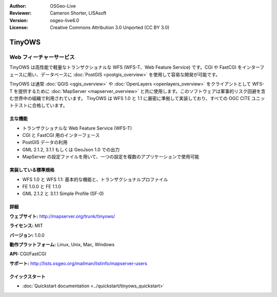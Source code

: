 :Author: OSGeo-Live
:Reviewer: Cameron Shorter, LISAsoft
:Version: osgeo-live6.0
:License: Creative Commons Attribution 3.0 Unported (CC BY 3.0)

.. image:: ../../images/project_logos/logo-TinyOWS.png
  :scale: 100 %
  :alt: project logo
  :align: right
  :target: http://mapserver.org/trunk/tinyows/

.. image:: ../../images/logos/OSGeo_project.png
  :scale: 100 %
  :alt: OSGeo Project
  :align: right
  :target: http://www.osgeo.org

TinyOWS
================================================================================

Web フィーチャーサービス
~~~~~~~~~~~~~~~~~~~~~~~~~~~~~~~~~~~~~~~~~~~~~~~~~~~~~~~~~~~~~~~~~~~~~~~~~~~~~~~~

TinyOWS は高性能で軽量なトランザクショナルな WFS (WFS-T、Web Feature Service) です。CGI や FastCGI をインターフェースに用い、データベースに :doc:`PostGIS <postgis_overview>` を使用して容易な開発が可能です。

.. image:: ../../images/screenshots/800x600/tinyows_digitizing.jpg
  :scale: 55 %
  :alt: digitizing
  :align: right

TinyOWS は通常 :doc:`QGIS <qgis_overview>` や :doc:`OpenLayers <openlayers_overview>` をクライアントとして WFS-T を提供するために :doc:`MapServer <mapserver_overview>` と共に使用します。このソフトウェアは軍事的リスク回避を含む世界中の組織で利用されています。
TinyOWS は WFS 1.0 と 1.1 に厳密に準拠して実装しており、すべての OGC CITE ユニットテストに合格しています。

主な機能
--------------------------------------------------------------------------------

* トランザクショナルな Web Feature Service (WFS-T)
* CGI と FastCGI 用のインターフェース
* PostGIS データの利用
* GML 2.1.2, 3.1.1 もしくは GeoJson 1.0 での出力
* MapServer の設定ファイルを用いて、一つの設定を複数のアプリケーションで使用可能

実装している標準規格
--------------------------------------------------------------------------------
* WFS 1.0 と WFS 1.1: 基本的な機能と、トランザクショナルプロファイル
* FE 1.0.0 と FE 1.1.0
* GML 2.1.2 と 3.1.1 Simple Profile (SF-0)

詳細
--------------------------------------------------------------------------------

**ウェブサイト:** http://mapserver.org/trunk/tinyows/

**ライセンス:** MIT

**バージョン:** 1.0.0

**動作プラットフォーム:** Linux, Unix, Mac, Windows

**API:** CGI/FastCGI

**サポート:** http://lists.osgeo.org/mailman/listinfo/mapserver-users


クイックスタート
--------------------------------------------------------------------------------
    
* :doc:`Quickstart documentation <../quickstart/tinyows_quickstart>`


